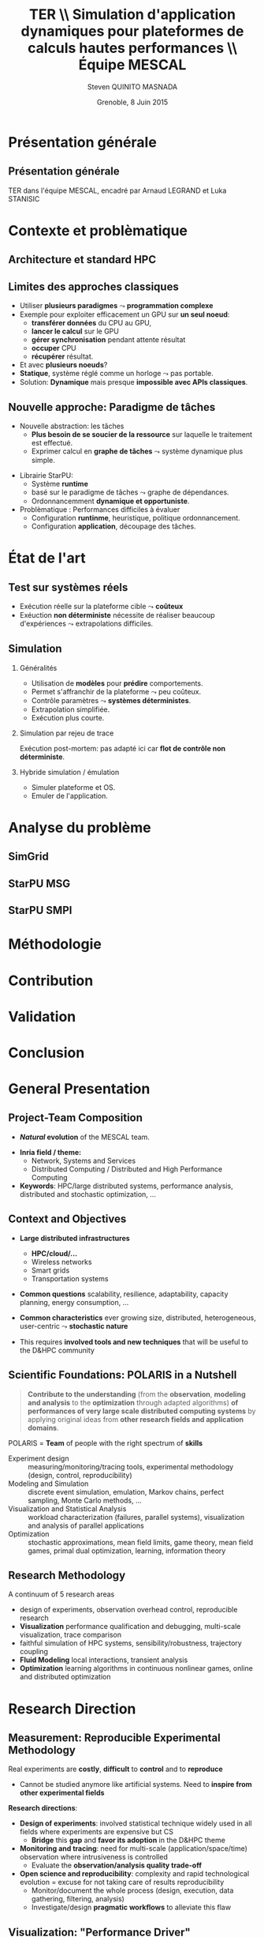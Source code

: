 # -*- coding: utf-8 -*-
# -*- mode: org -*-
#+startup: beamer
#+STARTUP: overview
#+STARTUP: indent
#+TAGS: noexport(n)

#+Title: \textbf{TER} \\ Simulation d'application dynamiques pour plateformes de calculs hautes performances \bigskip\\ \large Équipe MESCAL
#+Author: Steven QUINITO MASNADA
#+DATE: Grenoble, 8 Juin 2015

#+EPRESENT_FRAME_LEVEL: 2

#+LaTeX_CLASS: beamer
#+LaTeX_CLASS_OPTIONS: [11pt,xcolor=dvipsnames,presentation]
#+OPTIONS:   H:2 num:t toc:nil \n:nil @:t ::t |:t ^:nil -:t f:t *:t <:t

#+LATEX_HEADER: \usedescriptionitemofwidthas{bl}
#+LATEX_HEADER: \usepackage[T1]{fontenc}
#+LATEX_HEADER: \usepackage[utf8]{inputenc}
#+LATEX_HEADER: \usepackage[american]{babel}
#+LATEX_HEADER: \usepackage{ifthen,figlatex,amsmath,amstext,gensymb,amssymb}
#+LATEX_HEADER: \usepackage{boxedminipage,xspace,multicol}
#+LATEX_HEADER: %%%%%%%%% Begin of Beamer Layout %%%%%%%%%%%%%
#+LATEX_HEADER: \ProcessOptionsBeamer
#+LATEX_HEADER: \usecolortheme{whale}
#+LATEX_HEADER: \usecolortheme[named=BrickRed]{structure}
#+LATEX_HEADER: \useinnertheme{rounded}
#+LATEX_HEADER: \useoutertheme{infolines}
#+LATEX_HEADER: \setbeamertemplate{footline}[frame number]
#+LATEX_HEADER: \setbeamertemplate{headline}[default]
#+LATEX_HEADER: \setbeamertemplate{navigation symbols}{}
#+LATEX_HEADER: \defbeamertemplate*{headline}{info theme}{}
#+LATEX_HEADER: \defbeamertemplate*{footline}{info theme}{\leavevmode%
#+LATEX_HEADER:   \hbox{%
#+LATEX_HEADER:     \begin{beamercolorbox}[wd=.2\paperwidth,ht=2.25ex,dp=1ex,center]{author in head/foot}%
#+LATEX_HEADER:       \usebeamerfont{author in head/foot}\insertshortauthor
#+LATEX_HEADER:     \end{beamercolorbox}%
#+LATEX_HEADER:   \begin{beamercolorbox}[wd=.71\paperwidth,ht=2.25ex,dp=1ex,center]{title in head/foot}%
#+LATEX_HEADER:     \usebeamerfont{title in head/foot}\insertsectionhead
#+LATEX_HEADER:   \end{beamercolorbox}%
#+LATEX_HEADER:   \begin{beamercolorbox}[wd=.09\paperwidth,ht=2.25ex,dp=1ex,right]{section in head/foot}%
#+LATEX_HEADER:     \usebeamerfont{section in head/foot}\insertframenumber{}~/~\inserttotalframenumber\hspace*{2ex} 
#+LATEX_HEADER:   \end{beamercolorbox}
#+LATEX_HEADER:   }\vskip0pt}
#+LATEX_HEADER: \setbeamertemplate{footline}[info theme]
#+LATEX_HEADER: %%%%%%%%% End of Beamer Layout %%%%%%%%%%%%%
#+LATEX_HEADER: \usepackage{verbments}
#+LATEX_HEADER: \usepackage{xcolor}
#+LATEX_HEADER: \usepackage{color}
#+LATEX_HEADER: \usepackage{url} \urlstyle{sf}

#+LATEX_HEADER: \let\alert=\structure % to make sure the org * * works of tools


# Bah on veut tout, mais surtout la problematique scientifique,
# le *pourquoi* on veut creer une equipe Inria sur ce sujet.
# Donc oui pour les infos factuelles (perimetre humain en
# particulier), mais pas plus de 2 minutes sur les 15 prevues.


* Présentation générale
** Présentation générale
TER dans l'équipe MESCAL, encadré par Arnaud LEGRAND et Luka STANISIC 
* Contexte et problèmatique
** Architecture et standard HPC
   #+BEGIN_LaTeX
   \begin{figure}[tbh]
   \centering
   \vspace{-1.5mm}
   \includegraphics[width=\linewidth]{./Slides/Archi.pdf}
   \end{figure}
   #+END_LaTeX

** Limites des approches classiques
- Utiliser *plusieurs paradigmes* $\leadsto$ *programmation complexe*
- Exemple pour exploiter efficacement un GPU sur *un seul noeud*:
  - *transférer données* du CPU au GPU,
  - *lancer le calcul* sur le GPU
  - *gérer synchronisation* pendant attente résultat
  - *occuper* CPU
  - *récupérer* résultat.
- Et avec *plusieurs noeuds*?
- *Statique*, système réglé comme un horloge $\leadsto$ pas portable.
- Solution: *Dynamique* mais presque *impossible avec APIs classiques*.
** Nouvelle approche: Paradigme de tâches
#+BEGIN_LaTeX
  \begin{columns}
    \begin{column}{.55\linewidth}
#+END_LaTeX
- Nouvelle abstraction: les tâches
  - *Plus besoin de se soucier de la ressource* sur laquelle le
    traitement est effectué.
  - Exprimer calcul en *graphe de tâches* $\leadsto$ système dynamique
    plus simple.

#+BEGIN_LaTeX
    \end{column}
    \begin{column}{.35\linewidth}
      \includegraphics[width=.45\linewidth]{img/task_graph.jpg}%
    \end{column}
  \end{columns}
#+END_LaTeX

- Librairie StarPU:
  - Système *runtime*
  - basé sur le paradigme de tâches $\leadsto$ graphe de dépendances.
  - Ordonnancemment *dynamique et opportuniste*. 
- Problèmatique : Performances difficiles à évaluer
  - Configuration *runtinme*, heuristique, politique ordonnancement.
  - Configuration *application*, découpage des tâches.
* État de l'art
** Test sur systèmes réels
- Exécution réelle sur la plateforme cible $\leadsto$ *coûteux*
- Exéuction *non déterministe* nécessite de réaliser beaucoup
  d'expériences $\leadsto$ extrapolations difficiles. 
** Simulation
*** Généralités
- Utilisation de *modèles* pour *prédire* comportements.
- Permet s'affranchir de la plateforme $\leadsto$ peu coûteux.
- Contrôle paramètres $\leadsto$ *systèmes déterministes*.
- Extrapolation simplifiée.
- Exécution plus courte.

*** Simulation par rejeu de trace
Exécution post-mortem: pas adapté ici car *flot de contrôle non
déterministe*.
*** Hybride simulation / émulation
- Simuler plateforme et OS.
- Emuler de l'application.
* Analyse du problème
** SimGrid
** StarPU MSG 
** StarPU SMPI

* Méthodologie
* Contribution
* Validation
* Conclusion


* General Presentation 
** Project-Team Composition
- *\textit{Natural} evolution* of the MESCAL team.\vspace{-1em}

#+BEGIN_LaTeX
  \null\hspace{-1em}\hbox{\scalebox{.82}{
  \begin{tabular}{llll}
    Name & Affiliation & Provenance & Expertise\\
    \hline
    V. Danjean & MdC UJF & MOAIS & HPC, Tracing, Experimental Methodology\\
    N. Gast & CR2 Inria & MESCAL & Optimization, Stochastic Modeling\\
    B. Gaujal & DR1 Inria & MESCAL & Modeling, Optimization, Game Theory\\
    G. Huard & MdC UJF & MOAIS & HPC, Tracing, Visualization\\
    A. Legrand & CR1 CNRS & MESCAL & HPC, Simulation, Visualization, Optimization\\
    F. Perronnin & MdC UJF & MESCAL & Simulation, Stochastic and fluid models\\
    P. Mertikopoulos & CR2 CNRS & MESCAL & Optimization, Game/Information Theory\\
    J.M. Vincent & MdC UJF & MESCAL & HPC, Modeling, Simulation, Visualization\\
  \end{tabular}
  }\hspace{-2em}}
#+END_LaTeX

- *Inria field / theme:* 
  - Network, Systems and Services
  - Distributed Computing / Distributed and High Performance Computing
- *Keywords*: HPC/large distributed systems, performance analysis,
  distributed and stochastic optimization, ...

# - *Keywords*: HPC, large distributed systems, performance evaluation,
#   simulation, visualization, distributed and stochastic optimization,
#   game theory, ...

** Context and Objectives
- *Large distributed infrastructures*
  #+LaTeX: \vspace{-1em}\begin{multicols}{2}
  - \textbf{HPC/cloud/...}
  - Wireless networks
  - Smart grids
  - Transportation systems
  #+LaTeX: \end{multicols}
  #+BEGIN_LaTeX
    \hbox{\hspace{-.7cm}%
      \includegraphics[height=2.15cm]{img/plat_titan.jpg}
      \includegraphics[height=2.15cm]{img/plat_wireless.jpg}
      \includegraphics[height=2.15cm]{img/plat_smartgrid.jpg}
      \includegraphics[height=2.15cm]{img/plat_bikesharing.jpg}%
    }
  #+END_LaTeX
- *Common questions* scalability, resilience, adaptability, capacity
  planning, energy consumption, \dots
- *Common characteristics* ever growing size, distributed,
  heterogeneous, user-centric $\leadsto$ *stochastic nature*
# - Many *invalid hypothesis*, which requires *involved tools and
#   techniques* on which other teams from the D&HPC theme cannot
#   afford to invest
- This requires *involved tools and new techniques* that will be useful
  to the D&HPC community

** Scientific Foundations: POLARIS in a Nutshell
#+BEGIN_QUOTE
*Contribute to the understanding* (from the *observation*, *modeling and
analysis* to the *optimization* through adapted algorithms) *of
performances of very large scale distributed computing systems* by
applying original ideas from *other research fields and application
domains*.
#+END_QUOTE
#+LaTeX: {\bf
POLARIS = *Team* of people with the right spectrum of *skills*
#+LaTeX: }
- Experiment design :: 
     measuring/monitoring/tracing tools, experimental methodology
     (design, control, reproducibility) 
- Modeling and Simulation :: discrete event simulation, emulation,
     Markov chains, perfect sampling, Monte Carlo methods, ...
- Visualization and Statistical Analysis :: 
     workload characterization (failures, parallel systems),
     visualization and analysis of parallel applications
- Optimization :: stochastic approximations, mean field limits, game
                  theory, mean field games, primal dual optimization,
                  learning, information theory

** Research Methodology
A continuum of 5 research areas
#+BEGIN_LaTeX
  \begin{columns}
    \begin{column}{.05\linewidth}
     \vspace{.8em}
     \includegraphics[height=4.6cm]{img/arrow.pdf}
    \end{column}
    \begin{column}{.9\linewidth}
#+END_LaTeX
- 
  #+LaTeX: \textbf<2>{\alert{Measurement}}
  design of experiments, observation
  overhead control, reproducible research
- *Visualization* performance qualification and debugging, multi-scale
  visualization, trace comparison
- 
  #+LaTeX: \textbf<2>{\alert{Simulation}}
  faithful simulation of HPC systems, sensibility/robustness,
  trajectory coupling
- *Fluid Modeling* local interactions, transient analysis
- *Optimization* learning algorithms in continuous nonlinear games,
  online and distributed optimization
#+BEGIN_LaTeX
  \end{column}
\end{columns}
#+END_LaTeX
* Research Direction
** \textbf{Measurement:} Reproducible Experimental Methodology
Real experiments are *costly*, *difficult* to *control* and to *reproduce*
- \small Cannot be studied anymore like artificial systems. Need to
  *inspire from other experimental fields*

\textbf{Research directions}:
- *Design of experiments*: involved statistical technique widely used in
  all fields where experiments are expensive but CS
  - *Bridge* this *gap* and *favor its adoption* in the D&HPC theme
- *Monitoring and tracing*: need for multi-scale
  (application/space/time) observation where intrusiveness is
  controlled
  - Evaluate the *observation/analysis quality trade-off*
- *Open science and reproducibility*: complexity and rapid technological
  evolution = excuse for not taking care of results reproducibility
  - Monitor/document the whole process (design, execution, data
    gathering, filtering, analysis)
  - Investigate/design *pragmatic workflows* to alleviate this flaw
** \textbf{Visualization:} "Performance Driver" Identification
Traditional approach: display *everything*\\
  #+BEGIN_LaTeX
    \only<2>{$\leadsto$ harmful \alert{biases} (\emph{more information than what fits on your screen})}
      \begin{overlayarea}{\linewidth}{3.7cm}
        \only<1>{\includegraphics[width=\linewidth]{img/trace_zoom.pdf}}%
        \pause%
        \vspace{-.5em}
        \begin{center}
          \begin{tabular}{cc}
            \includegraphics[width=.3\textwidth]{img/r_gantt_evince.pdf} & 
            \includegraphics[width=.3\textwidth]{img/r_gantt_acroread.pdf} \\
            Evince & Acroread
          \end{tabular}
        \end{center}
        \vspace{-1em}
       \hbox{$\leadsto$ \emph{overenthusiastic} use of \emph{clustering}, pattern \emph{mining}, \emph{sequence alignment}}
      \end{overlayarea}
  #+END_LaTeX
# - Well familiar with such problems (Paje started 20 years ago)
  # to understand their application/runtimes
\textbf{Research Directions}:
- Performance *qualification* and *debugging*
  - Colleagues from D&HPC theme in deep need of new approaches/tools 
- *Multi-scale* analysis (space/time/application) resilient to *noise*
  - *Entropy-based Aggregation* applied to embedded/HPC systems
- Trace *comparison*\smallskip
** \textbf{Simulation:} Very Large Stochastic Systems
- Simulation circumvents some of the previous experimental issues
  - cost/screening, extrapolation, capacity planning, ...
- Traditional approach: simplistic models to study large-scale
  systems, developed by D&HPC experts who know little about simulation
  - *Short-lived* tools with *no intent of predicting* anything. At best
    grossly indicates trend but no more expectation
\textbf{Research directions}:
- Accurately *reproduce the dynamic of real systems*
  # modeling, confidence, 
  - *SimGrid*: Versatile simulation of large-scale distributed systems \\
    *coarse-grain fluid models*, mix *emulation/simulation*, *invalidation*
  - Used is RUNTIME/HIEPACS, ASCOLA, KERDATA, AVALON, \dots
- Provide *sensibility* analysis and *robustness* indicators
- Trajectory *coupling* for discrete event simulations
  - *PSI$^2$*: Perfect sampling for Markovian systems
#+BEGIN_LaTeX
  \uncover<2>{
  \begin{overlayarea}{\linewidth}{0cm}
    \vspace{-7.5cm}
    \begin{center}
      \begin{minipage}{\linewidth}
        \begin{exampleblock}{Simulation of Cholesky/StarPU on a hybrid platform}
          \begin{center}
            \includegraphics[width=.8\linewidth]{img/comparing_hybrid_mkl-crop.pdf}
          \end{center}
        \end{exampleblock}
      \end{minipage}
    \end{center}
  \end{overlayarea}}\medskip
#+END_LaTeX

** \textbf{Analysis:} Local Interactions and Transient Analysis 
# in Adaptive Dynamic Systems
Analysis of *stochastic* systems is particularly difficult
but *mean-field* approximation is suited to *large systems*
- *Key hypothesis*: the dynamic solely depends
  on the entity state (not on their identity nor on their spatial
  location) and state space does not scale

\textbf{Research directions}:
- *Locality is essential*: possible approaches
  - pair approximation from statistical physics
  - fixed interaction graphs and a multi-scale approach
  - /never used for distributed computing systems and high potential/

- *Transient behavior*:
  - Finite horizon: OK (discrete system is uniformly close to
    its continuous limit)
  - Infinite time horizon when the continuous limit is globally
    stable: OK
  - Trajectory dependent stopping time: ???
  - /Could be used to analyze the complexity of distributed algorithms/
** Optimization
#+LaTeX: \frametitle{\textbf{Optimization:} \scalebox{.92}{\hbox{Game Theory, On-line Distributed~Optimization\hspace{-1em}}}}
*** Modeling interactions through *game theory*
\vspace{-.5em}
Nash equilibrium often inefficient but *efficient equilibrium* can be
*learned* \small\vspace{-.6em}
- Finite set of strategies = OK. \textbf{In}finite set = ???\vspace{-.6em}
  - Examples: routing packet flows, power control in wireless
    networks, \dots
  - Discretizing is not an viable option (state space explosion
    exponentially hard to analyze, mixed strategy space is irrelevant)
    \vspace{-.8em}
- \textbf{Goal}: Design learning algorithms in continuous nonlinear
  games that can be applied to realistic network scenarios
\null\vspace{-1cm}
\normalsize
*** Online and distributed optimization
\small\vspace{-.8em}
- Common unsatisfactory use of greedy approaches based on offline
  heuristics\vspace{-.6em}
- Each agent is faced with an *unknown and evolving loss function* and
  seeks to minimize his cumulative loss via the *use of past
  observations*\vspace{-.6em}
  # (Bayesian-like prior belief on his environment)
- *Regret minimization*: notion at the interface of game theory,
  optimization, statistics and theoretical computer science\vspace{-.8em}
- \textbf{Goal}: Develop and apply such techniques to actual systems
#+BEGIN_LaTeX
  \begin{boxedminipage}{\linewidth}
    Ensure that key \alert{practical properties are met} (asynchronous
    operations, numerical stability, robustness to noisy or delayed
    inputs, low overhead)
  \end{boxedminipage}

#+END_LaTeX
* Positionning
** Within Inria and National
- Distributed and H.P. Computing/Distributed Systems and Middleware ::
     #+LaTeX: ~\\
   /Potential/ or *ongoing* collaborations with: *DATA-MOVE*, (*CORSE*),
     *AVALON*, /ROMA/, *STORM*, *HIEPACS*, (/REALOPT/), /TADAAM/, /KERDATA/,
     *MYRIADS*, ASAP, REGAL
- Other Inria themes :: 
     #+LaTeX: ~
  - Optimization of  and control of dynamic systems: BIBOP, NECS
  - Networks and Telecommunications: MAESTRO, DIOGENE, \\
    DIONYSOS, RAP, SOCRATE
- Other groups :: Game theory (LSS/supelec, Ceremade/Dauphine, HEC),\\
                  Stochastic optimization (Toulouse)
** International
- International collaborations ::
     #+LaTeX: ~
  - Inria JLESC (NCSA/UIUC, BSC, Jülich)
  - Inria@SiliconValley/Berkeley (BOINC)
  - LICIA (UFRGS)
  - EPFL
  - Univ. of Athens
- Connexion with Grenoble industry through CIFRE contracts ::
     #+LaTeX: ~
  - Bull/ATOS, STMicroelectronics, HP, Orange, CEA
  - Alcatel, Huawei


